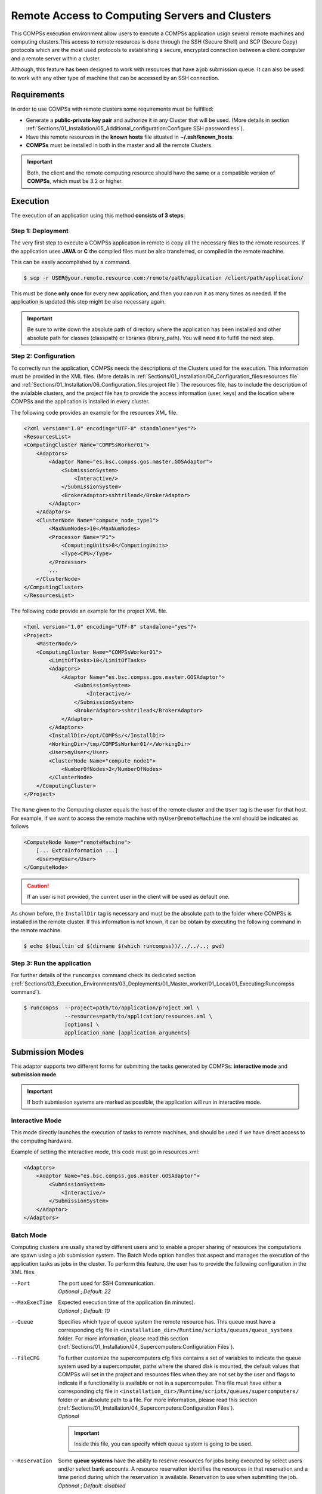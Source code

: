 Remote Access to Computing Servers and Clusters
=============================================

This COMPSs execution environment allow users to execute a COMPSs application usign several remote machines and computing clusters.This access to remote resources is done through the SSH (Secure Shell) and SCP (Secure Copy) protocols which are the most used protocols to establishing a secure, encrypted connection between a client computer and a remote server within a cluster. 

Although, this feature has been designed to work with resources that have a job submission queue. It can also be used
to work with any other type of machine that can be accessed by an SSH connection.

Requirements
------------

In order to use COMPSs with remote clusters some requirements must be fulfilled:

-  Generate a **public-private key pair** and authorize it in any Cluster that will be used. (More details in section :ref:`Sections/01_Installation/05_Additional_configuration:Configure SSH passwordless`).
-  Have this remote resources in the **known hosts** file situated in **~/.ssh/known_hosts**.
-  **COMPSs** must be installed in both in the master and all the remote Clusters.

.. important::
    Both, the client and the remote computing resource should have the same or a compatible version of **COMPSs**, which
    must be 3.2 or higher.




Execution
---------

The execution of an application using this method **consists of 3 steps**:

Step 1: Deployment
~~~~~~~~~~~~~~~~~~

The very first step to execute a COMPSs application in remote is copy all the necessary files to the remote resources.
If the application uses **JAVA** or **C** the compiled files must be also transferred, or compiled in the remote machine.

This can be easily accomplished by a command.

.. code-block:: console

    $ scp -r USER@your.remote.resource.com:/remote/path/application /client/path/application/


This must be done **only once** for every new application, and then you can run it as many times as needed.
If the application is updated this step might be also necessary again.

.. IMPORTANT::

    Be sure to write down the absolute path of directory where the application has been installed and other absolute path for classes (classpath) or libraries (library_path). You will need it to fulfill the next step.


Step 2: Configuration
~~~~~~~~~~~~~~~~~~~~~

To correctly run the application, COMPSs needs the descriptions of the Clusters used for the execution. This information must be provided in the XML files. (More details in :ref:`Sections/01_Installation/06_Configuration_files:resources file` and :ref:`Sections/01_Installation/06_Configuration_files:project file`) The resources file, has to include the description of the avialable clusters, and the project file has to provide the access information (user, keys) and the location where COMPSs and the application is installed in every cluster. 

The following code provides an example for the resources XML file.

.. code-block:: xml

    <?xml version="1.0" encoding="UTF-8" standalone="yes"?>
    <ResourcesList>
    <ComputingCluster Name="COMPSsWorker01">
        <Adaptors>
            <Adaptor Name="es.bsc.compss.gos.master.GOSAdaptor">
                <SubmissionSystem>
                    <Interactive/>
                </SubmissionSystem>
                <BrokerAdaptor>sshtrilead</BrokerAdaptor>
            </Adaptor>
        </Adaptors>
        <ClusterNode Name="compute_node_type1">
            <MaxNumNodes>10</MaxNumNodes>
            <Processor Name="P1">
                <ComputingUnits>8</ComputingUnits>
                <Type>CPU</Type>
            </Processor>
            ...
        </ClusterNode>
    </ComputingCluster>
    </ResourcesList>

The following code provide an example for the project XML file.

.. code-block:: xml

    <?xml version="1.0" encoding="UTF-8" standalone="yes"?>
    <Project>
        <MasterNode/>
        <ComputingCluster Name="COMPSsWorker01">
            <LimitOfTasks>10</LimitOfTasks>
            <Adaptors>
                <Adaptor Name="es.bsc.compss.gos.master.GOSAdaptor">
                    <SubmissionSystem>
                        <Interactive/>
                    </SubmissionSystem>
                    <BrokerAdaptor>sshtrilead</BrokerAdaptor>
                </Adaptor>
            </Adaptors>
            <InstallDir>/opt/COMPSs/</InstallDir>
            <WorkingDir>/tmp/COMPSsWorker01/</WorkingDir>
            <User>myUser</User>
            <ClusterNode Name="compute_node1">
                <NumberOfNodes>2</NumberOfNodes>
            </ClusterNode>
        </ComputingCluster>
    </Project>

The ``Name`` given to the Computing cluster equals the host of the remote cluster and the ``User`` tag is the
user for that host. For example, if we want to access the remote machine with ``myUser@remoteMachine`` the xml should be indicated as follows

.. code-block:: xml

    <ComputeNode Name="remoteMachine">
        [... ExtraInformation ...]
        <User>myUser</User>
    </ComputeNode>

.. caution::
   If an user is not provided, the current user in the client will be used as default one.

As shown before, the ``InstallDir`` tag is necessary and must be the absolute path to the folder where COMPSs is installed
in the remote cluster. If this information is not known, it can be obtain by executing the following command in the remote
machine.

.. code-block:: console

   $ echo $(builtin cd $(dirname $(which runcompss))/../../..; pwd)


Step 3: Run the application
~~~~~~~~~~~~~~~~~~~~~~~~~~~

For further details of the ``runcompss`` command check its dedicated section
(:ref:`Sections/03_Execution_Environments/03_Deployments/01_Master_worker/01_Local/01_Executing:Runcompss command`).

.. code-block:: console

    $ runcompss  --project=path/to/application/project.xml \
                 --resources=path/to/application/resources.xml \
                 [options] \
                 application_name [application_arguments]


Submission Modes
----------------

This adaptor supports two different forms for submitting the tasks generated by COMPSs: **interactive mode** and
**submission mode**.

.. important::
   If both submission systems are marked as possible, the application will run in interactive mode.

Interactive Mode
~~~~~~~~~~~~~~~~

This mode directly launches the execution of tasks to remote machines, and should be used if we have direct access to the computing hardware.

Example of setting the interactive mode, this code must go in resources.xml:

.. code-block:: xml

    <Adaptors>
        <Adaptor Name="es.bsc.compss.gos.master.GOSAdaptor">
            <SubmissionSystem>
                <Interactive/>
            </SubmissionSystem>
        </Adaptor>
    </Adaptors>

Batch Mode
~~~~~~~~~~

Computing clusters are usally shared by different users and to enable a proper sharing of resources the computations are spawn using a job submission system. The Batch Mode option handles that aspect and manages the execution of the application tasks as jobs in the cluster. To perform this feature, the user has to provide the following configuration in the XML files.

--Port
    | The port used for SSH Communication.
    | *Optional* ; *Default: 22*

--MaxExecTime
    | Expected execution time of the application (in minutes).
    | *Optional* ; *Default: 10*

--Queue
    Specifies which type of queue system the remote resource has. This queue must have a corresponding cfg file in
    ``<installation_dir>/Runtime/scripts/queues/queue_systems`` folder. For more information, please read this section (:ref:`Sections/01_Installation/04_Supercomputers:Configuration Files`).

--FileCFG
    | To further customize the supercomputers cfg files contains a set of variables to indicate the queue system used by a supercomputer, paths where the shared disk is mounted, the default values that COMPSs will set in the project and resources files when they are not set by the user and flags to indicate if a functionality is available or not in a supercomputer. This file must have either a corresponding cfg file in  ``<installation_dir>/Runtime/scripts/queues/supercomputers/`` folder or an absolute path to a file. For more information, please read this section (:ref:`Sections/01_Installation/04_Supercomputers:Configuration Files`).
    | *Optional*

    .. important::
        Inside this file, you can specify which queue system is going to be used.

--Reservation
    | Some **queue systems** have the ability to reserve resources for jobs being executed by select users and/or select bank accounts. A resource reservation identifies the resources in that reservation and a time period during which the reservation is available. Reservation to use when submitting the job.
    | *Optional* ; *Default: disabled*

--QOS
    | One can specify a Quality of Service (QOS) for each job submitted to the corresponding queue. The quality of service associated with a job might affect the job scheduling priority.
    | *Optional* ; *Default: default*

.. caution::
    The **.cfg** files for queues and supercomputers must be in the remote machine to be able to be read.

.. code-block:: xml

    <Adaptors>
        <Adaptor Name="es.bsc.compss.gos.master.GOSAdaptor">
            <SubmissionSystem>
                <Batch>
                    <Queue>slurm</Queue>
                    <BatchProperties>
                        <Port>200</Port>
                        <MaxExecTime>30</MaxExecTime>
                        <Reservation>myReservation</Reservation>
                        <QOS>debug</QOS>
                        <FileCFG>nord3.cfg</FileCFG>
                    </BatchProperties>
                </Batch>
            </SubmissionSystem>
            <BrokerAdaptor>sshtrilead</BrokerAdaptor>
        </Adaptor>
    </Adaptors>

.. important::
    If batch mode is selected, a environment script is almost certainly necessary. This script will be executed in
    any computing nodes that the execution will ask to the job submission queue. In this nodes user defined variables
    cannot be used. Calling your own ´´.bashrc´´ might help with some of these problems. However, you might have to
    redefine this variables in the script.

    .. code-block:: bash

        source /path/to/userDirectory/.bashrc
        [... Rest of the environment script ]


Execution results
-----------------

The execution result follows the same pattern as other execution envionments (see further details in its section, :ref:`Sections/03_Execution_Environments/03_Deployments/01_Master_worker/01_Local/02_Results_and_logs:results`).

Regarding debugging logs, at the end of each task, out and err logs are stored in the corresponding jobs folder and, at the end of the execution, a compressed folder with other generated logs are copied to the master node.

.. caution::
    In case of an error that prevents bringing the execution logs, for example, a lose of connection with the remote resources.
    The logs will be located in ``<WorkingDir>`` in the remote machine. This is specially true if the application
    is launched in batch mode, because the logs generated in the remote machine are not brought to the client until the task has finished, this logs for the tasks will be situated in ``<WorkingDir>/BatchOutput/task_ID``.



Execution example
-----------------

In this section, we show how to execute the *Simple* Java COMPSs application in **batch mode**.

In this scenario, we have in our local machine, the Simple application in ``/home/jane/simple`` and
inside the ``simple`` directory we only have the file ``simple.jar``. And in the remote machine is called``remote.bsc.es``, we have the user
``janeSmith``. So we can access this machine with ``ssh janeSmith@remote.bsc.es``.


In the **first step**, we have to be sure that COMPSs and all the application files are available in ``remote.bsc.es``. For this example, we assume that the application will be deployed in ``/home/users/janeSmith/simple`` and COMPSs is installed in ``/apps/COMPSs/3.2``. The following command are used to deploy the application and check the COMPSs installation.

.. code-block:: bash

    # In the local machine, copy the application data
    $ scp -r /home/jane/simple/ janeSmith@remote.bsc.es:/home/users/janeSmith/simple 
    $ ssh janeSmith@remote.bsc.es
    # Inside the remote machine, check where COMPSs is installed
    $ echo $(builtin cd $(dirname $(which runcompss))/../../..; pwd)
    /apps/COMPSs/3.2
    $ exit

In the **second step**, we create the required xml files and they will be stored in ``/home/jane/simple``. Next lines show the XML files for this example.

.. code-block:: xml

    <?xml version="1.0" encoding="UTF-8" standalone="yes"?>
    <Project>
        <MasterNode/>
        <ComputingCluster Name="remote.bsc.es">
            <Adaptors>
                <Adaptor Name="es.bsc.compss.gos.master.GOSAdaptor">
                    <SubmissionSystem>
                        <Batch>
                            <Queue>slurm</Queue>
                            <BatchProperties>
                                <Port>22</Port>
                                <MaxExecTime>2</MaxExecTime>
                                <Reservation>disabled</Reservation>
                                <QOS>debug</QOS>
                                <FileCFG>nord3.cfg</FileCFG>
                            </BatchProperties>
                        </Batch>
                    </SubmissionSystem>
            </Adaptors>
            <InstallDir>/apps/COMPSs/3.2/</InstallDir>
            <WorkingDir>/tmp/COMPSsWorkerTMP/</WorkingDir>
            <User>janeSmith</User>
            <Application>
                <Classpath>/home/users/janeSmith/simple/simple.jar</Classpath>
                <EnvironmentScript>/home/users/janeSmith/env.sh</EnvironmentScript>
            </Application>
            <ClusterNode Name="compute_node_type">
                <NumberOfNodes>2</NumberOfNodes>
            </ClusterNode>
        </ComputingCluster>
    </Project>

.. code-block:: xml

    <?xml version="1.0" encoding="UTF-8" standalone="yes"?>
    <ResourcesList>
    <ComputingCluster Name="remote.bsc.es">
        <Adaptors>
            <Adaptor Name="es.bsc.compss.gos.master.GOSAdaptor">
                <SubmissionSystem>
                    <Batch>
                        <Queue>slurm</Queue>
                    </Batch>
                </SubmissionSystem>
            </Adaptor>
        </Adaptors>
        <ClusterNode Name="compute_node_type">
            <MaxNumNodes>4</MaxNumNodes>
            <Processor Name="P1">
                <ComputingUnits>8</ComputingUnits>
                <Type>CPU</Type>
            </Processor>
        </ClusterNode>
    </ComputingCluster>
    </ResourcesList>

Finally, in the **third step** we have to launch the application. It must be done using the following command:

.. code-block:: console

    $ runcompss  --project=/home/jane/simple/project.xml \
                 --resources=/home/jane/simple/resources.xml \
                 --classpath=/home/jane/simple/simple.jar \
                 simple
